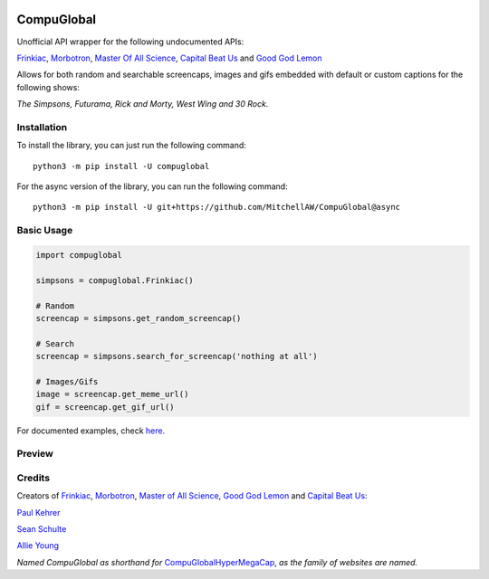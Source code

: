 .. image:: https://orig00.deviantart.net/43c8/f/2012/137/f/8/internet_king_popup_banner_by_blueamnesiac-d503b3x.png
        :align: right
        :alt: Internet King Popup Banner by BLUEamnesiac    
CompuGlobal
===========

Unofficial API wrapper for the following undocumented APIs:

`Frinkiac`_, `Morbotron`_, `Master Of All Science`_, `Capital Beat Us`_
and `Good God Lemon`_

Allows for both random and searchable screencaps, images and gifs
embedded with default or custom captions for the following shows:

*The Simpsons, Futurama, Rick and Morty, West Wing and 30 Rock.*

Installation
-----------
To install the library, you can just run the following command:

::

    python3 -m pip install -U compuglobal

For the async version of the library, you can run the following command:

::

    python3 -m pip install -U git+https://github.com/MitchellAW/CompuGlobal@async


Basic Usage
-----------

.. code:: py

    import compuglobal

    simpsons = compuglobal.Frinkiac()

    # Random
    screencap = simpsons.get_random_screencap()

    # Search
    screencap = simpsons.search_for_screencap('nothing at all')

    # Images/Gifs
    image = screencap.get_meme_url()
    gif = screencap.get_gif_url()


For documented examples, check `here.`_

Preview
-----------
.. image:: https://frinkiac.com/gif/S11E10/315560/322560.gif?b64lines=IFdFTEwsIElUIEFMTE9XUyBGT1IKIE1BWElNVU0gTU9CSUxJVFkuCiBGRUVMUyBMSUtFIEknTSBXRUFSSU5HCiBOT1RISU5HIEFUIEFMTC4=

Credits
-----------
Creators of `Frinkiac`_, `Morbotron`_, `Master of All Science`_, `Good God Lemon`_ and `Capital Beat Us`_:  

`Paul Kehrer`_ 

`Sean Schulte`_  

`Allie Young`_  

*Named CompuGlobal as shorthand for* `CompuGlobalHyperMegaCap`_, *as the family of websites are named.*

.. _Frinkiac: https://frinkiac.com/
.. _Morbotron: https://morbotron.com/
.. _Master Of All Science: https://masterofallscience.com/
.. _Capital Beat Us: https://capitalbeat.us/
.. _Good God Lemon: https://goodgodlemon.com/
.. _here.: https://github.com/MitchellAW/CompuGlobal/tree/master/examples
.. _Master of All Science: https://masterofallscience.com/
.. _Paul Kehrer: https://twitter.com/reaperhulk
.. _Sean Schulte: https://twitter.com/sirsean
.. _Allie Young: https://twitter.com/seriousallie
.. _CompuGlobalHyperMegaCap: https://langui.sh/2017/07/30/master-of-all-science-rick-and-morty/
